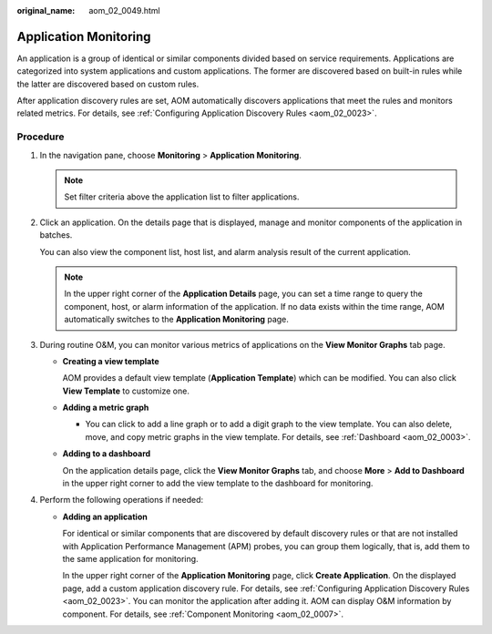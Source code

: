 :original_name: aom_02_0049.html

.. _aom_02_0049:

Application Monitoring
======================

An application is a group of identical or similar components divided based on service requirements. Applications are categorized into system applications and custom applications. The former are discovered based on built-in rules while the latter are discovered based on custom rules.

After application discovery rules are set, AOM automatically discovers applications that meet the rules and monitors related metrics. For details, see :ref:`Configuring Application Discovery Rules <aom_02_0023>`.

Procedure
---------

#. In the navigation pane, choose **Monitoring** > **Application Monitoring**.

   .. note::

      Set filter criteria above the application list to filter applications.

#. Click an application. On the details page that is displayed, manage and monitor components of the application in batches.

   You can also view the component list, host list, and alarm analysis result of the current application.

   .. note::

      In the upper right corner of the **Application Details** page, you can set a time range to query the component, host, or alarm information of the application. If no data exists within the time range, AOM automatically switches to the **Application Monitoring** page.

#. During routine O&M, you can monitor various metrics of applications on the **View Monitor Graphs** tab page.

   -  **Creating a view template**

      AOM provides a default view template (**Application Template**) which can be modified. You can also click **View Template** to customize one.

   -  **Adding a metric graph**

      -  You can click |image1| to add a line graph or |image2| to add a digit graph to the view template. You can also delete, move, and copy metric graphs in the view template. For details, see :ref:`Dashboard <aom_02_0003>`.

   -  **Adding to a dashboard**

      On the application details page, click the **View Monitor Graphs** tab, and choose **More** > **Add to Dashboard** in the upper right corner to add the view template to the dashboard for monitoring.

#. Perform the following operations if needed:

   -  **Adding an application**

      For identical or similar components that are discovered by default discovery rules or that are not installed with Application Performance Management (APM) probes, you can group them logically, that is, add them to the same application for monitoring.

      In the upper right corner of the **Application Monitoring** page, click **Create Application**. On the displayed page, add a custom application discovery rule. For details, see :ref:`Configuring Application Discovery Rules <aom_02_0023>`. You can monitor the application after adding it. AOM can display O&M information by component. For details, see :ref:`Component Monitoring <aom_02_0007>`.

.. |image1| image:: /_static/images/en-us_image_0269669240.png
.. |image2| image:: /_static/images/en-us_image_0269669241.png
